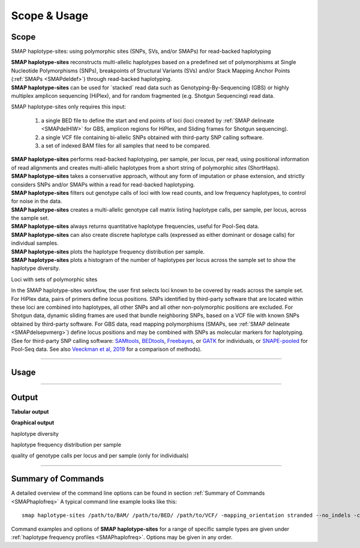 .. raw:: html

    <style> .navy {color:navy} </style>
	
.. role:: navy

.. raw:: html

    <style> .white {color:white} </style>

.. role:: white

#############
Scope & Usage
#############

Scope
-----

:navy:`SMAP haplotype-sites: using polymorphic sites (SNPs, SVs, and/or SMAPs) for read-backed haplotyping`

| **SMAP haplotype-sites** reconstructs multi-allelic haplotypes based on a predefined set of polymorphisms at Single Nucleotide Polymorphisms (SNPs), breakpoints of Structural Variants (SVs) and/or Stack Mapping Anchor Points (:ref:`SMAPs <SMAPdeldef>`) through read-backed haplotyping.
| **SMAP haplotype-sites** can be used for \`stacked´ \ read data such as Genotyping-By-Sequencing (GBS) or highly multiplex amplicon sequencing (HiPlex), and for random fragmented (e.g. Shotgun Sequencing) read data.  

.. image:: ../images/sites/SMAP_sites_introduction_scheme.png

:navy:`SMAP haplotype-sites only requires this input:`
	
	1. a single BED file to define the start and end points of loci (loci created by :ref:`SMAP delineate <SMAPdelHIW>` for GBS, amplicon regions for HiPlex, and Sliding frames for Shotgun sequencing).
	2. a single VCF file containing bi-allelic SNPs obtained with third-party SNP calling software.
	3. a set of indexed BAM files for all samples that need to be compared.

| **SMAP haplotype-sites** performs read-backed haplotyping, per sample, per locus, per read, using positional information of read alignments and creates multi-allelic haplotypes from a short string of polymorphic *sites* (ShortHaps).
| **SMAP haplotype-sites** takes a conservative approach, without any form of imputation or phase extension, and strictly considers SNPs and/or SMAPs within a read for read-backed haplotyping.
| **SMAP haplotype-sites** filters out genotype calls of loci with low read counts, and low frequency haplotypes, to control for noise in the data.
| **SMAP haplotype-sites** creates a multi-allelic genotype call matrix listing haplotype calls, per sample, per locus, across the sample set.
| **SMAP haplotype-sites** always returns quantitative haplotype frequencies, useful for Pool-Seq data.
| **SMAP haplotype-sites** can also create discrete haplotype calls (expressed as either dominant or dosage calls) for individual samples.
| **SMAP haplotype-sites** plots the haplotype frequency distribution per sample.
| **SMAP haplotype-sites** plots a histogram of the number of haplotypes per locus across the sample set to show the haplotype diversity.

:navy:`Loci with sets of polymorphic sites`

| In the SMAP haplotype-sites workflow, the user first selects loci known to be covered by reads across the sample set. For HiPlex data, pairs of primers define locus positions. SNPs identified by third-party software that are located within these loci are combined into haplotypes, all other SNPs and all other non-polymorphic positions are excluded. For Shotgun data, dynamic sliding frames are used that bundle neighboring SNPs, based on a VCF file with known SNPs obtained by third-party software. For GBS data, read mapping polymorphisms (SMAPs, see :ref:`SMAP delineate <SMAPdelsepvmerg>`) define locus positions and may be combined with SNPs as molecular markers for haplotyping. (See for third-party SNP calling software: `SAMtools <http://www.htslib.org/>`_, `BEDtools <https://bedtools.readthedocs.io/en/latest/index.html>`_, `Freebayes <https://github.com/ekg/freebayes>`_, or `GATK <https://gatk.broadinstitute.org/hc/en-us>`_ for individuals, or `SNAPE-pooled <https://github.com/EmanueleRaineri/snape-pooled>`_ for Pool-Seq data. See also `Veeckman et al, 2019 <https://academic.oup.com/dnaresearch/article/26/1/1/5133005>`_ for a comparison of methods).

----
 
.. _SMAPhaplousage:

Usage
-----

.. tabs::

   .. tab:: overview
	  
	  | The scheme below shows how **SMAP haplotype-sites** is integrated with `preprocessing <https://gbprocess.readthedocs.io/en/latest/index.html>`_, read mapping, locus delineation, and SNP calling. For GBS data, loci are positioned with :ref:`SMAP delineate <SMAPdelindex>`.
	  | Read-reference nucleotide pairs are retrieved by `pysam <https://pysam.readthedocs.io/en/latest/api.html>`_ 's ``get_aligned_pairs`` function, in which lower case nucleotides denote \"different from the reference"\.
	  
	  .. image:: ../images/sites/NatMeth_Fig1b.png

   .. tab:: required input

	  .. tabs::

		 .. tab:: BED
		 
			Depending on the type of data (HiPlex, Shotgun, or GBS), a specific BED file must be created to define the start and end positions of loci.
			
			.. tabs::
			
			   .. tab:: HiPlex
				  
				  Typical Primer3 output that needs to be converted to a BED file to delineate the loci for SMAP haplotype-sites.
				  
				  ========= ========== ========= =============== =============== ========= ======= ====== ======= ============= ============ ======================= ============= ============== ================= ================== ================
				  Index     Seq ID     Count     Primer_type     Orientation     Start     Len     tm     GC%     Any compl     3' compl     Seq                     Prod Size     Seq Length     Included Length   Pair any compl     Pair 3' compl   
				  ========= ========== ========= =============== =============== ========= ======= ====== ======= ============= ============ ======================= ============= ============== ================= ================== ================
				  1         Chr1       1         Generic         FORWARD         2         16      58.72  56.25   5.00          0.00         ATTCTCCGGGGTCACT        72            29887145       29887145          6.00               3.00            
				  2         Chr1       1         Generic         REVERSE         73        17      59.69  47.05   4.00          2.00         GTACACCGGTATTCTTC                                                                                         
				  3         Chr1       1         Generic         FORWARD         92        20      59.65  45.00   3.00          3.00         CCCAAAAATCCCAGTGACAT    83            29887145       29887145          3.00               1.00            
				  4         Chr1       1         Generic         REVERSE         174       20      58.88  55.00   3.00          0.00         TGACAGTAGCCCAAGAGGTG                                                                                      
				  5         Chr1       1         Generic         FORWARD         294       20      60.01  60.00   4.00          0.00         GCTAGTGGGAGCTGAAGTGG    81            29887145       29887145          3.00               1.00            
				  6         Chr1       1         Generic         REVERSE         374       20      60.28  50.00   4.00          2.00         TAGTGCTGGCAACGACCATA                                                                                      
				  7         Chr1       1         Generic         FORWARD         463       20      60.79  60.00   6.00          0.00         GCTGCAGGGTAAGGAGAGGT    84            29887145       29887145          5.00               1.00            
				  8         Chr1       1         Generic         REVERSE         546       21      59.00  47.62   8.00          2.00         GGATATCCTTGTCGAACTCCA                                                                                     
				  ========= ========== ========= =============== =============== ========= ======= ====== ======= ============= ============ ======================= ============= ============== ================= ================== ================
				  
				  The scheme below outlines the relative positions of primers and loci on the reference genome sequence.
				  
				  .. image:: ../images/sites/coordinates_HiPlex_manual.png  
				  
				  For HiPlex data, the user needs to create a custom BED file listing the loci based on the primer binding sites. We recommend to keep primer sequences in HiPlex reads for mapping, but to define the region between the primers in the BED file used for **SMAP haplotype-sites**. This region is defined by the first nucleotide downstream of the forward primer binding site to the last nucleotide upstream of the reverse primer binding site.
			
				  The primer binding site coordinates (using GFF coordinate system for primers: start and end both 1-based) need to be transformed as follows:
			
				  ================= =====================================================
				  BED                     INPUT
				  ================= =====================================================
				  Reference         reference sequence ID
				  Start             F-primer end position (F-primer end given as 1-based coordinate)
				  End               R-primer start position - 1 (R-primer start given as 1-based coordinate)
				  HiPlex_locus_name reference_(F-primer end position + 1)_(R-primer start position - 1)
				  Mean_Read_Depth   .
				  Strand            \+ \
				  SMAPs             (F-primer end position + 1), (R-primer start position - 1)
				  Completeness      .
				  nr_SMAPs          2
				  Name              HiPlex_Set1
				  ================= =====================================================
				  
				  The table below corresponds to the four loci defined by the Primer3 output shown above.
				  
				  =============== ====== ====== ==================== ==================== ======= ============ ============== ======== =============
				  Reference       Start  End    HiPlex_locus_name    Mean_read_depth      Strand  SMAPs        Completeness   nr_SMAPs Name
				  =============== ====== ====== ==================== ==================== ======= ============ ============== ======== =============
				  Chr1            17     56     Chr1:18-56_+         .                    \+ \    18,56        .              2        HiPlex_Set1  
				  Chr1            111    164    Chr1:112-164_+       .                    \+ \    112,164      .              2        HiPlex_Set1  
				  Chr1            313    354    Chr1:314-354_+       .                    \+ \    314,354      .              2        HiPlex_Set1  
				  Chr1            482    525    Chr1:483-525_+       .                    \+ \    483,525      .              2        HiPlex_Set1  
				  =============== ====== ====== ==================== ==================== ======= ============ ============== ======== =============

			   .. tab:: Shotgun_SNPs
				   
				  Consider the following read mapping and associated VCF file with several neighboring SNPs.
				   
				  .. image:: ../images/sites/coordinates_Shotgun_SNPs_manual.png  
				   
				  
				  The user needs to create a custom BED file listing the loci based on a VCF file with SNPs. Sliding frames are created starting from the first SNP in the sequence, We recommend to define 3bp Sliding frames with the central nucleotide at the junction and two flanking nucleotides as SMAPs in the BED file used for **SMAP haplotype-sites**. Each junction on both ends of a structural variant may be genotyped independently.  
				  
				  ============ ====== ====== ==================== ================ ======= ========== ============== ======== =============
				  Reference    Start  End    HiPlex_locus_name    Mean_read_depth  Strand  SMAPs      Completeness   nr_SMAPs Name
				  ============ ====== ====== ==================== ================ ======= ========== ============== ======== =============
				  Chr1         16     32     Chr1:17-32_+         .                \+ \    17,32      .              2        HiPlex_Set1  
				  Chr1         39     56     Chr1:40-56_+         .                \+ \    40,56      .              2        HiPlex_Set1  
				  Chr1         107    108    Chr1:108-108_+       .                \+ \    108,108    .              2        HiPlex_Set1  
				  ============ ====== ====== ==================== ================ ======= ========== ============== ======== =============
			
				  The SNP coordinates need to be transformed into sliding frames as follows:
			
				  ================== ============================================================================
				  BED                     INPUT
				  ================== ============================================================================
				  Reference          reference sequence ID
				  Start              first SNP position in frame - offset - 1
				  End                last SNP position in frame + offset
				  Shotgun_locus_name reference_start_end
				  Mean_Read_Depth    .
				  Strand             \+ \
				  SMAPs              First SNP position - offset, last SNP position + Offset
				  Completeness       .
				  nr_SMAPs           2
				  Name               Shotgun_Set1
				  ================== ============================================================================

			   .. tab:: Shotgun_SVs
				  
				  Consider the following read mapping structure and associated VCF file with structural variants.
				  
				  .. image:: ../images/sites/coordinates_Shotgun_SV_manual.png  
				  
				  
				  The user needs to create a custom BED file listing the loci based on a VCF file with known junctions of Stuctural Variants. We recommend to define 3bp Sliding frames with the central nucleotide at the junction and two flanking nucleotides as SMAPs in the BED file used for **SMAP haplotype-sites**. Each junction on both ends of a structural variant may be genotyped independently.  
				  
				  =============== ====== ====== ============================ ==================== ======= ================= ============== ======== =============
				  Reference       Start  End    HiPlex_locus_name            Mean_read_depth      Strand  SMAPs             Completeness   nr_SMAPs Name
				  =============== ====== ====== ============================ ==================== ======= ================= ============== ======== =============
				  Chr1            42     45     Chr1:43-45_+                 .                    \+ \    43,45             .              2        Shotgun_Set2 
				  Chr1            193    196    Chr1:194-196_+               .                    \+ \    194,196           .              2        Shotgun_Set2 
				  Chr1            10038  10041  Chr1:10039-10041_+           .                    \+ \    10039,10041       .              2        Shotgun_Set2 
				  =============== ====== ====== ============================ ==================== ======= ================= ============== ======== =============
				
				  The SV coordinates need to be transformed to short Sliding frames as follows:
				
				  ================== ============================================================================
				  BED                INPUT
				  ================== ============================================================================
				  Reference          reference sequence ID
				  Start              SV position - 2
				  End                SV position + 1
				  Shotgun_locus_name reference_(SV position - 1)_(SV position + 1)
				  Mean_Read_Depth    .
				  Strand             \+ \
				  SMAPs              (SV position - 1), (SV position + 1)
				  Completeness       .
				  nr_SMAPs           2
				  Name               Shotgun_Set2
				  ================== ============================================================================

			   .. tab:: GBS
				   
				  .. image:: ../images/sites/coordinates_GBS_manual.png  
				    
				    
				    
				  For GBS data, the user needs to run :ref:`SMAP delineate <SMAPdelHIW>` on the same set of BAM files as will be used for haplotyping to create a BED file listing the loci with SMAPs. The read mapping profiles determine the locus start and end points and internal SMAPs.

				  =============== ===== ===== ================================= =================== ======= ======================= ============== ======== =============
				  Reference       Start End   MergedCluster_name                Mean_read_depth     Strand  SMAPs                   Completeness   nr_SMAPs Name
				  =============== ===== ===== ================================= =================== ======= ======================= ============== ======== =============
				  scaffold_10030  15617 15711 scaffold_10030:15618-15711_+      1899                \+      15618,15622,15703,15711 13             4        2n_ind_GBS_SE
				  scaffold_10030  15712 15798 "\scaffold_10030:15713-15798\_\-" 1930                \-      15713,15793,15798       9              3        2n_ind_GBS_SE
				  =============== ===== ===== ================================= =================== ======= ======================= ============== ======== =============
				  
				  | BED file entry listing all relevant features of two neighboring loci. On the + strand of the reference sequence, the start (15617) and end (15711) positions of the locus, together with the mean locus read depth (1899), the strand (\+), the internal SMAP positions (15621, 15702), the number of samples with data at that locus (completeness, 13), the number of SMAPs (4), and a custom label that denotes the dataset (2n_ind_GBS_SE). The second entry lists the locus and SMAP positions on the (\-) strand. 


		 .. tab:: VCF
		 
			==================== ===== == === === ======== ====== ==== ======
			##fileformat=VCFv4.2
			-----------------------------------------------------------------
			#CHROM               POS   ID REF ALT QUAL     FILTER INFO FORMAT
			==================== ===== == === === ======== ====== ==== ======
			scaffold_10030       15623 .  G   T   68888.7  .      .    GT
			scaffold_10030       15650 .  C   T   1097.13  .      .    GT
			scaffold_10030       15655 .  A   T   1097.13  .      .    GT
			scaffold_10030       15682 .  C   G   1097.13  .      .    GT
			scaffold_10030       15689 .  T   C   1097.13  .      .    GT
			scaffold_10030       15700 .  A   C   1097.13  .      .    GT
			scaffold_10030       15704 .  G   T   1097.13  .      .    GT
			scaffold_10030       15705 .  A   C   1097.13  .      .    GT
			scaffold_10030       15733 .  C   T   45538.80 .      .    GT
			scaffold_10030       15753 .  G   C   44581.50 .      .    GT
			scaffold_10030       15769 .  C   A   64858.50 .      .    GT
			scaffold_10030       15787 .  A   C   67454.00 .      .    GT
			scaffold_10030       15796 .  A   C   45281.60 .      .    GT
			==================== ===== == === === ======== ====== ==== ======
			
			VCF file listing the 13 SNPs identified at these two loci using third-party software (see also `Veeckman et al, 2018 <https://academic.oup.com/dnaresearch/article/26/1/1/5133005>`_). In order to comply with bedtools, which generates the locus \- \ SNP overlap, a 9-column VCF format with VCFv4.2-style header is required. However, only the first 2 columns contain essential information for **SMAP haplotype-sites**, the other columns may contain data, or can be filled with \"."\.

		 .. tab:: BAM
		 		 
			.. image:: ../images/sites/scaffold_10030_ref0030940_0070_edit.png
			
			| BAM file containing the alignments of single-end GBS read data of an individual genotype, illustrating the presence of various haplotypes. The GBS fragment is flanked on both sides by a *Pst* I restriction site (grey box) and contains two independent loci. The first locus contains single-end reads mapped on the forward (+) strand. 
			| The second locus contains reads mapped on the reverse (-) strand. Haplotypes are defined by combinations of neighboring SMAPs (light blue arrows) and SNPs (purple arrows). A SMAP at position 15622 is created by an InDel close to the \5' \ of the GBS-fragment combined with a misalignment (see :ref:`SMAP delineate <SMAPdelsepvmerg>` for details), while a SMAP at position 15792 is created by consistent soft clipping in a particular haplotype. Various sequencing read errors are present at positions other than the identified SNP positions, but are ignored as they are not listed in the VCF file. One of the SNPs (15793) is located in the soft clipped region.

   .. tab:: procedure
	  
	  | **SMAP haplotype-sites** reconstructs haplotypes based on SMAP positions and SNPs through read-backed haplotyping on a given set of BAM files.
	  | **SMAP haplotype-sites** first creates sets of polymorphic positions per locus on the reference genome by intersecting locus regions (obtained with :ref:`SMAP delineate <SMAPdelHIW>`) with a VCF file containing selected SNPs (obtained from any third-party SNP calling algorithm applied to the same set of BAM files). 
	  | In each BAM file, **SMAP haplotype-sites** then evaluates each read-reference alignment for the nucleotide aligned at the SMAP/SNP positions and scores as follows:

	  ========= ===================================================================================
	  CALL TYPE CLASSES
	  ========= ===================================================================================
	  .         absence of read mapping
	  0         presence of the reference nucleotide
	  1         presence of an alternative nucleotide (any nucleotide different from the reference)
	  \- \      presence of a gap in the alignment
	  ========= ===================================================================================
	
	  These calls are concatenated into a haplotype string of \'.01-'\s. For each discovered haplotype in the data, the total number of corresponding reads is counted per sample. Next, the haplotype counts of all samples are integrated into one master table, and expressed as relative haplotype frequency per locus per sample. Haplotypes with low frequency across all samples are removed to control for noise. The final table with haplotype frequencies per locus per sample is the end point for analysis of Pool-Seq data. Using the :ref:`option <SMAPhaploquickstartcommands>` ``--discrete_calls``, **SMAP haplotype-sites** transforms the haplotype frequency table into discrete haplotype calls for individuals.

	  Three modes may be chosen for discrete haplotype calling in individuals:
	  
	  ============================= =============
	  CALL TYPE                     CLASSES
	  ============================= =============
	  dosage calls in diploids      0, 1, 2
	  dosage calls in tetraploids   0, 1, 2, 3, 4
	  dominant calls                0, 1
	  ============================= =============

	  In the following sections, identification and quantification of haplotypes is illustrated on single-end GBS read data of a set of 8 diploid individuals at two partially overlapping loci. The content of the three example input files (BED, VCF, BAM) at this locus will be used to demonstrate the subsequent steps of **SMAP haplotype-sites**.
	  

----
	  
Output
------

**Tabular output**

.. tabs::

   .. tab:: General output

      By default, **SMAP haplotype-sites** will return two .tsv files.  
 
      :navy:`haplotype counts`
      
      **Read_counts_cx_fx_mx.tsv** (with x the value per option used in the analysis) contains the read counts (``-c``) and haplotype frequency (``-f``) filtered and/or masked (``-m``) read counts per haplotype per locus as defined in the BED file from **SMAP delineate**.  
      This is the file structure:
      
		============== ========== ======= ======= ========
		Locus          Haplotypes Sample1 Sample2 Sample..
		============== ========== ======= ======= ========
		Chr1:100-200_+ 00010      0       13      34      
		Chr1:100-200_+ 01000      19      90      28      
		Chr1:100-200_+ 00110      60      0       23      
		Chr1:450-600_+ 0010       70      63      87      
		Chr1:450-600_+ 0110       108     22      134     
		============== ========== ======= ======= ========

      :navy:`relative haplotype frequency`
      
      **Haplotype_frequencies_cx_fx_mx.tsv** contains the relative frequency per haplotype per locus in sample (based on the corresponding count table: Read_counts_cx_fx_mx.tsv). The transformation to relative frequency per locus-sample combination inherently normalizes for differences in total number of mapped reads across samples, and differences in amplification efficiency across loci.  
      This is the file structure:
      
		============== ========== ======= ======= ========
		Locus          Haplotypes Sample1 Sample2 Sample..
		============== ========== ======= ======= ========
		Chr1:100-200_+ 00010      0       0.13    0.40    
		Chr1:100-200_+ 01000      0.24    0.87    0.33    
		Chr1:100-200_+ 00110      0.76    0       0.27    
		Chr1:450-600_+ 0010       0.39    0.74    0.39    
		Chr1:450-600_+ 0110       0.61    0.26    0.61    
		============== ========== ======= ======= ========
		
   .. tab:: Additional output for individuals
   
      For individuals, if the option ``--discrete_calls`` is used, the program will return three additional .tsv files. Their content and order of creation is shown in :ref:`this scheme <SMAPhaplostep5>`.  
      
	  | :navy:`haplotype total discrete calls`
      
	  | The first file is called **haplotypes_cx_fx_mx_discrete_calls._total.tsv** and this file contains the total dosage calls, obtained after transforming haplotype frequencies into discrete calls, using the defined ``--frequency_interval_bounds``. The total sum of discrete dosage calls is expected to be 2 in diploids and 4 in tetraploids.

		============== ======= ======= ========
		Locus          Sample1 Sample2 Sample..
		============== ======= ======= ========
		Chr1:100-200_+ 2       2       3       
		Chr1:450-600_+ 2       2       2       
		============== ======= ======= ========
		
	  | :navy:`haplotype discrete calls`
	  
	  | The second file is **haplotypes_cx_fx_mx-discrete_calls_filtered.tsv**, which lists the discrete calls per locus per sample after ``--dosage_filter`` has removed loci per sample with an unexpected number of haplotype calls (as listed in haplotypes_cx_fx_mx_discrete_calls_total.tsv). The expected number of calls is set with option ``-z`` [use 2 for diploids, 4 for tetraploids].

		============== ========== ======= ======= ========
		Locus          Haplotypes Sample1 Sample2 Sample..
		============== ========== ======= ======= ========
		Chr1:100-200_+ 00010         0       1       NA   
		Chr1:100-200_+ 01000         1       1       NA   
		Chr1:100-200_+ 00110         1       0       NA   
		Chr1:450-600_+ 0010          1       1       1    
		Chr1:450-600_+ 0110          1       1       1    
		============== ========== ======= ======= ========
		  
	  | :navy:`population haplotype frequencies`

	  | The third file, **haplotypes_cx_fx_mx_Pop_HF.tsv**, lists the population haplotype frequencies (over all individual samples) based on the total number of discrete haplotype calls relative to the total number of calls per locus.

		============== ========== ====== =====
		Locus          Haplotypes Pop_HF count
		============== ========== ====== =====
		Chr1:100-200_+ 00010      25.0   4    
		Chr1:100-200_+ 01000      50.0   4    
		Chr1:100-200_+ 00110      25.0   4    
		Chr1:450-600_+ 0010       50.0   6    
		Chr1:450-600_+ 0110       50.0   6    
		============== ========== ====== =====

	  | For individuals, if the option ``--locus_correctness`` is used in combination with ``--discrete_calls`` and ``--frequency_interval_bounds``, the programm will create a new .bed file **haplotypes_cx_fx_mx_correctnessx_loci.bed** (loci filtered from the input .bed file) containing only the loci that were correctly dosage called (-z) in at least the defined percentage of samples. :ref:`See above <SMAPhaplostep5>`.

	  | :navy:`Loci with correct calls across the sample set`

		=============== ====== ====== ============================ ==================== ======= ================= ============== ======== =============
		Reference       Start  End    HiPlex_locus_name            Mean_read_depth      Strand  SMAPs             Completeness   nr_SMAPs Name
		=============== ====== ====== ============================ ==================== ======= ================= ============== ======== =============
		Chr1            99     200    Chr1:100-200_+               .                    \+ \    100,200           .              2        HiPlex_Set1  
		Chr1            449    600    Chr1:450-600_+               .                    \+ \    450,600           .              2        HiPlex_Set1  
		=============== ====== ====== ============================ ==================== ======= ================= ============== ======== =============
		
**Graphical output**

:navy:`haplotype diversity`

.. tabs::

   .. tab:: haplotype diversity across sampleset
	
	 By default, **SMAP haplotype-sites** will generate graphical output summarizing haplotype diversity. haplotype_diversity_across_sampleset.png shows a histogram of the number of distinct haplotypes per locus *across* all samples.  
     
   .. tab:: example graph
	
	  .. image:: ../images/sites/haplotype_counts.cigar.barplot.png


:navy:`haplotype frequency distribution per sample`

.. tabs::

   .. tab:: haplotype frequency distribution per sample
	 
     Graphical output of the haplotype frequency distribution for each individual sample can be switched **on** using the option ``--plot_all``. sample_haplotype_frequency_distribution.png shows the haplotype frequency distribution across all loci detected per sample. It is the graphical representation of each sample-specific column in **haplotypes_cx_fx_mx.tsv**. Using the option ``--discrete_calls``, this plot will also show the defined discrete calling boundaries.

   .. tab:: example graph
	
	  .. image:: ../images/sites/2n_ind_GBS_SE_001.bam.haplotype.frequency.histogram.png

:navy:`quality of genotype calls per locus and per sample (only for individuals)`

.. tabs::

   .. tab:: QC of loci and samples using discrete dosage calls  
	
     After discrete genotype calling with option ``--discrete_calls``, **SMAP haplotype-sites** will evaluate the observed sum of discrete dosage calls per locus per sample versus the expected value per locus (set with option ``-z``, recommended use: 2 for diploid, 4 for tetraploid). 
     
     The quality of genotype calls per *sample* is calculated in two ways: the fraction of loci with calls in that sample versus the total number of loci across all samples (sample_call_completeness); the fraction of loci with expected sum of discrete dosage calls (``-z``) versus the total number of observed loci in that sample (sample_call_correctness.tsv). These scores are calculated separately per *sample*, and **SMAP haplotype-sites** plots the distribution of those scores across the sample set (sample_call_completeness.png; sample_call_correctness.png).  
      
     Similarly, the quality of genotype calls per *locus* is calculated in two ways: the fraction of samples with calls for that locus versus the total number of samples (locus_call_completeness); the fraction of samples with expected sum of discrete dosage calls (``-z``) versus the total number of observed samples for that locus (locus_call_correctness.tsv). These scores are calculated separately per *locus*, and **SMAP haplotype-sites** plots the distribution of those scores across the locus set (locus_call_completeness.png; locus_call_correctness.png).  
      
     Both graphs and the corresponding tables (one for samples and one for loci) can be evaluated to identify poorly performing samples and/or loci. We recommend to eliminate these from further analysis by removing BAM files from the run directory and/or loci from the SMAP delineate BED file with SMAPs, and iterate through rounds of data analysis combined with sample and locus quality control.

   .. tab:: completeness and correctness across the sample set
	
	  .. image:: ../images/sites/sample_call_completeness_correctness_40canephora.png
	  
	  The sample call completeness plot shows the percentage of loci that have data across the samples after all filters. In read depth-saturated, low diversity datasets, the majority of samples should have high locus completeness and there should not be much variation in completeness between samples. In a high diversity or read depth-unsaturated sample set, locus completeness per sample will be lower and more spread out.
	  
	  The sample call correctness plot displays the percentage of correctly dosage called (``-z``) loci across the sampleset. Loci are only masked in samples with a dosage value different from ``-z`` but remain in the data set for all other samples with the expected dosage value.
	  
   .. tab:: completeness and correctness across the locus set
	
	  .. image:: ../images/sites/locus_call_completeness_correctness_40canephora.png

	  The locus call completeness plot displays the percentage of samples that have data (after every filter) on a locus for every locus. In read depth-saturated, low diversity sample sets, the majority of samples should have many high completeness loci and few low completeness loci. In a high diversity or read depth-unsaturated sample set, many loci will have a low completeness.
	  
	  The locus call correctness plot shows the percentage of samples that were correctly dosage called (``-z``) across the locus set. Loci with low correctness values indicate potential genotype calling artefacts and should be removed from the data set.

----

.. _SMAPhaploquickstartcommands:

  
Summary of Commands
-------------------

A detailed overview of the command line options can be found in section :ref:`Summary of Commands <SMAPhaplofreq>`
A typical command line example looks like this:

::

	smap haplotype-sites /path/to/BAM/ /path/to/BED/ /path/to/VCF/ -mapping_orientation stranded --no_indels -c 10 -f 5 -p 8 --plot_type png -partial include --min_distinct_haplotypes 2 -o haplotypes_SampleSet1

Command examples and options of **SMAP haplotype-sites** for a range of specific sample types are given under :ref:`haplotype frequency profiles <SMAPhaplofreq>`.  
Options may be given in any order.

